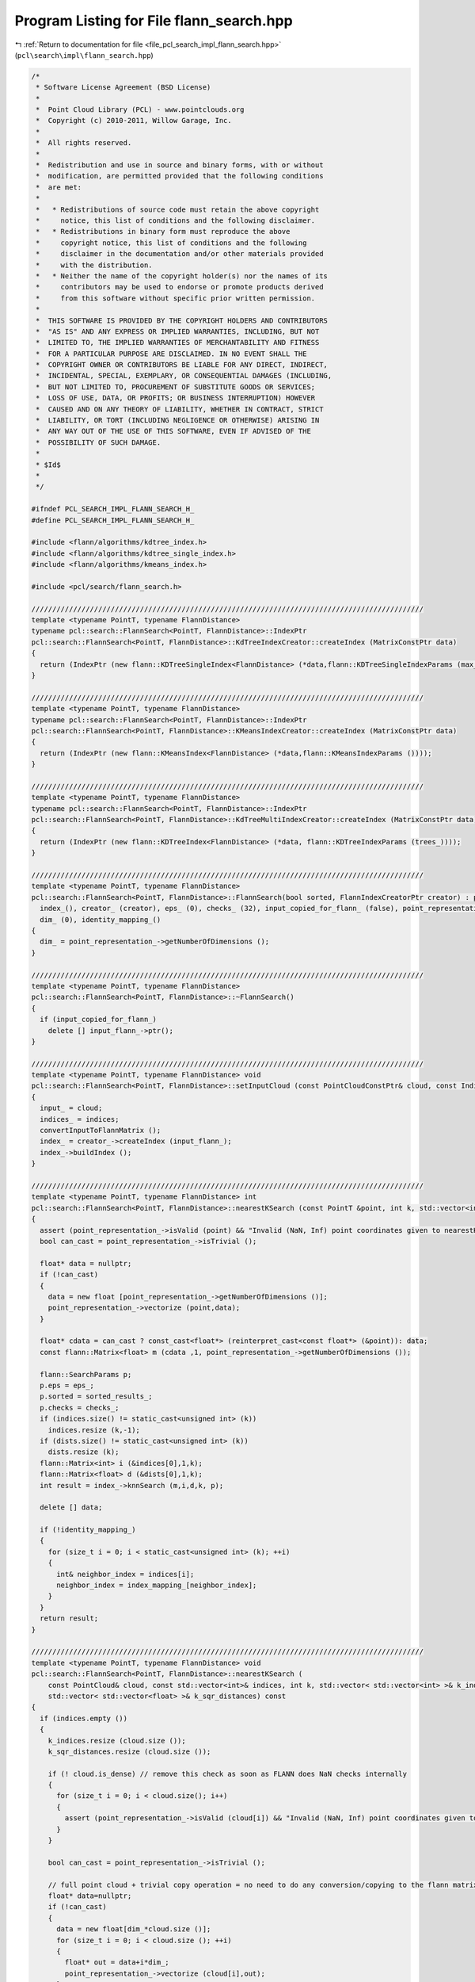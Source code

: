 
.. _program_listing_file_pcl_search_impl_flann_search.hpp:

Program Listing for File flann_search.hpp
=========================================

|exhale_lsh| :ref:`Return to documentation for file <file_pcl_search_impl_flann_search.hpp>` (``pcl\search\impl\flann_search.hpp``)

.. |exhale_lsh| unicode:: U+021B0 .. UPWARDS ARROW WITH TIP LEFTWARDS

.. code-block:: cpp

   /*
    * Software License Agreement (BSD License)
    *
    *  Point Cloud Library (PCL) - www.pointclouds.org
    *  Copyright (c) 2010-2011, Willow Garage, Inc.
    *
    *  All rights reserved.
    *
    *  Redistribution and use in source and binary forms, with or without
    *  modification, are permitted provided that the following conditions
    *  are met:
    *
    *   * Redistributions of source code must retain the above copyright
    *     notice, this list of conditions and the following disclaimer.
    *   * Redistributions in binary form must reproduce the above
    *     copyright notice, this list of conditions and the following
    *     disclaimer in the documentation and/or other materials provided
    *     with the distribution.
    *   * Neither the name of the copyright holder(s) nor the names of its
    *     contributors may be used to endorse or promote products derived
    *     from this software without specific prior written permission.
    *
    *  THIS SOFTWARE IS PROVIDED BY THE COPYRIGHT HOLDERS AND CONTRIBUTORS
    *  "AS IS" AND ANY EXPRESS OR IMPLIED WARRANTIES, INCLUDING, BUT NOT
    *  LIMITED TO, THE IMPLIED WARRANTIES OF MERCHANTABILITY AND FITNESS
    *  FOR A PARTICULAR PURPOSE ARE DISCLAIMED. IN NO EVENT SHALL THE
    *  COPYRIGHT OWNER OR CONTRIBUTORS BE LIABLE FOR ANY DIRECT, INDIRECT,
    *  INCIDENTAL, SPECIAL, EXEMPLARY, OR CONSEQUENTIAL DAMAGES (INCLUDING,
    *  BUT NOT LIMITED TO, PROCUREMENT OF SUBSTITUTE GOODS OR SERVICES;
    *  LOSS OF USE, DATA, OR PROFITS; OR BUSINESS INTERRUPTION) HOWEVER
    *  CAUSED AND ON ANY THEORY OF LIABILITY, WHETHER IN CONTRACT, STRICT
    *  LIABILITY, OR TORT (INCLUDING NEGLIGENCE OR OTHERWISE) ARISING IN
    *  ANY WAY OUT OF THE USE OF THIS SOFTWARE, EVEN IF ADVISED OF THE
    *  POSSIBILITY OF SUCH DAMAGE.
    *
    * $Id$
    *
    */
   
   #ifndef PCL_SEARCH_IMPL_FLANN_SEARCH_H_
   #define PCL_SEARCH_IMPL_FLANN_SEARCH_H_
   
   #include <flann/algorithms/kdtree_index.h>
   #include <flann/algorithms/kdtree_single_index.h>
   #include <flann/algorithms/kmeans_index.h>
   
   #include <pcl/search/flann_search.h>
   
   //////////////////////////////////////////////////////////////////////////////////////////////
   template <typename PointT, typename FlannDistance>
   typename pcl::search::FlannSearch<PointT, FlannDistance>::IndexPtr
   pcl::search::FlannSearch<PointT, FlannDistance>::KdTreeIndexCreator::createIndex (MatrixConstPtr data)
   {
     return (IndexPtr (new flann::KDTreeSingleIndex<FlannDistance> (*data,flann::KDTreeSingleIndexParams (max_leaf_size_))));
   }
   
   //////////////////////////////////////////////////////////////////////////////////////////////
   template <typename PointT, typename FlannDistance>
   typename pcl::search::FlannSearch<PointT, FlannDistance>::IndexPtr
   pcl::search::FlannSearch<PointT, FlannDistance>::KMeansIndexCreator::createIndex (MatrixConstPtr data)
   {
     return (IndexPtr (new flann::KMeansIndex<FlannDistance> (*data,flann::KMeansIndexParams ())));
   }
   
   //////////////////////////////////////////////////////////////////////////////////////////////
   template <typename PointT, typename FlannDistance>
   typename pcl::search::FlannSearch<PointT, FlannDistance>::IndexPtr
   pcl::search::FlannSearch<PointT, FlannDistance>::KdTreeMultiIndexCreator::createIndex (MatrixConstPtr data)
   {
     return (IndexPtr (new flann::KDTreeIndex<FlannDistance> (*data, flann::KDTreeIndexParams (trees_))));
   }
   
   //////////////////////////////////////////////////////////////////////////////////////////////
   template <typename PointT, typename FlannDistance>
   pcl::search::FlannSearch<PointT, FlannDistance>::FlannSearch(bool sorted, FlannIndexCreatorPtr creator) : pcl::search::Search<PointT> ("FlannSearch",sorted),
     index_(), creator_ (creator), eps_ (0), checks_ (32), input_copied_for_flann_ (false), point_representation_ (new DefaultPointRepresentation<PointT>),
     dim_ (0), identity_mapping_()
   {
     dim_ = point_representation_->getNumberOfDimensions ();
   }
   
   //////////////////////////////////////////////////////////////////////////////////////////////
   template <typename PointT, typename FlannDistance>
   pcl::search::FlannSearch<PointT, FlannDistance>::~FlannSearch()
   {
     if (input_copied_for_flann_)
       delete [] input_flann_->ptr();
   }
   
   //////////////////////////////////////////////////////////////////////////////////////////////
   template <typename PointT, typename FlannDistance> void
   pcl::search::FlannSearch<PointT, FlannDistance>::setInputCloud (const PointCloudConstPtr& cloud, const IndicesConstPtr& indices)
   {
     input_ = cloud;
     indices_ = indices;
     convertInputToFlannMatrix ();
     index_ = creator_->createIndex (input_flann_);
     index_->buildIndex ();
   }
   
   //////////////////////////////////////////////////////////////////////////////////////////////
   template <typename PointT, typename FlannDistance> int
   pcl::search::FlannSearch<PointT, FlannDistance>::nearestKSearch (const PointT &point, int k, std::vector<int> &indices, std::vector<float> &dists) const
   {
     assert (point_representation_->isValid (point) && "Invalid (NaN, Inf) point coordinates given to nearestKSearch!"); // remove this check as soon as FLANN does NaN checks internally
     bool can_cast = point_representation_->isTrivial ();
   
     float* data = nullptr;
     if (!can_cast)
     {
       data = new float [point_representation_->getNumberOfDimensions ()];
       point_representation_->vectorize (point,data);
     }
   
     float* cdata = can_cast ? const_cast<float*> (reinterpret_cast<const float*> (&point)): data;
     const flann::Matrix<float> m (cdata ,1, point_representation_->getNumberOfDimensions ());
   
     flann::SearchParams p;
     p.eps = eps_;
     p.sorted = sorted_results_;
     p.checks = checks_;
     if (indices.size() != static_cast<unsigned int> (k))
       indices.resize (k,-1);
     if (dists.size() != static_cast<unsigned int> (k))
       dists.resize (k);
     flann::Matrix<int> i (&indices[0],1,k);
     flann::Matrix<float> d (&dists[0],1,k);
     int result = index_->knnSearch (m,i,d,k, p);
   
     delete [] data;
   
     if (!identity_mapping_)
     {
       for (size_t i = 0; i < static_cast<unsigned int> (k); ++i)
       {
         int& neighbor_index = indices[i];
         neighbor_index = index_mapping_[neighbor_index];
       }
     }
     return result;
   }
   
   //////////////////////////////////////////////////////////////////////////////////////////////
   template <typename PointT, typename FlannDistance> void
   pcl::search::FlannSearch<PointT, FlannDistance>::nearestKSearch (
       const PointCloud& cloud, const std::vector<int>& indices, int k, std::vector< std::vector<int> >& k_indices,
       std::vector< std::vector<float> >& k_sqr_distances) const
   {
     if (indices.empty ())
     {
       k_indices.resize (cloud.size ());
       k_sqr_distances.resize (cloud.size ());
   
       if (! cloud.is_dense) // remove this check as soon as FLANN does NaN checks internally
       {
         for (size_t i = 0; i < cloud.size(); i++)
         {
           assert (point_representation_->isValid (cloud[i]) && "Invalid (NaN, Inf) point coordinates given to nearestKSearch!");
         }
       }
   
       bool can_cast = point_representation_->isTrivial ();
   
       // full point cloud + trivial copy operation = no need to do any conversion/copying to the flann matrix!
       float* data=nullptr;
       if (!can_cast)
       {
         data = new float[dim_*cloud.size ()];
         for (size_t i = 0; i < cloud.size (); ++i)
         {
           float* out = data+i*dim_;
           point_representation_->vectorize (cloud[i],out);
         }
       }
   
       // const cast is evil, but the matrix constructor won't change the data, and the
       // search won't change the matrix
       float* cdata = can_cast ? const_cast<float*> (reinterpret_cast<const float*> (&cloud[0])): data;
       const flann::Matrix<float> m (cdata ,cloud.size (), dim_, can_cast ? sizeof (PointT) : dim_ * sizeof (float) );
   
       flann::SearchParams p;
       p.sorted = sorted_results_;
       p.eps = eps_;
       p.checks = checks_;
       index_->knnSearch (m,k_indices,k_sqr_distances,k, p);
   
       delete [] data;
     }
     else // if indices are present, the cloud has to be copied anyway. Only copy the relevant parts of the points here.
     {
       k_indices.resize (indices.size ());
       k_sqr_distances.resize (indices.size ());
   
       if (! cloud.is_dense) // remove this check as soon as FLANN does NaN checks internally
       {
         for (size_t i = 0; i < indices.size(); i++)
         {
           assert (point_representation_->isValid (cloud [indices[i]]) && "Invalid (NaN, Inf) point coordinates given to nearestKSearch!");
         }
       }
   
       float* data=new float [dim_*indices.size ()];
       for (size_t i = 0; i < indices.size (); ++i)
       {
         float* out = data+i*dim_;
         point_representation_->vectorize (cloud[indices[i]],out);
       }
       const flann::Matrix<float> m (data ,indices.size (), point_representation_->getNumberOfDimensions ());
   
       flann::SearchParams p;
       p.sorted = sorted_results_;
       p.eps = eps_;
       p.checks = checks_;
       index_->knnSearch (m,k_indices,k_sqr_distances,k, p);
   
       delete[] data;
     }
     if (!identity_mapping_)
     {
       for (auto &k_index : k_indices)
       {
         for (int &neighbor_index : k_index)
         {
           neighbor_index = index_mapping_[neighbor_index];
         }
       }
     }
   }
   
   //////////////////////////////////////////////////////////////////////////////////////////////
   template <typename PointT, typename FlannDistance> int
   pcl::search::FlannSearch<PointT, FlannDistance>::radiusSearch (const PointT& point, double radius,
       std::vector<int> &indices, std::vector<float> &distances,
       unsigned int max_nn) const
   {
     assert (point_representation_->isValid (point) && "Invalid (NaN, Inf) point coordinates given to radiusSearch!"); // remove this check as soon as FLANN does NaN checks internally
     bool can_cast = point_representation_->isTrivial ();
   
     float* data = nullptr;
     if (!can_cast)
     {
       data = new float [point_representation_->getNumberOfDimensions ()];
       point_representation_->vectorize (point,data);
     }
   
     float* cdata = can_cast ? const_cast<float*> (reinterpret_cast<const float*> (&point)) : data;
     const flann::Matrix<float> m (cdata ,1, point_representation_->getNumberOfDimensions ());
   
     flann::SearchParams p;
     p.sorted = sorted_results_;
     p.eps = eps_;
     p.max_neighbors = max_nn > 0 ? max_nn : -1;
     p.checks = checks_;
     std::vector<std::vector<int> > i (1);
     std::vector<std::vector<float> > d (1);
     int result = index_->radiusSearch (m,i,d,static_cast<float> (radius * radius), p);
   
     delete [] data;
     indices = i [0];
     distances = d [0];
   
     if (!identity_mapping_)
     {
       for (int &neighbor_index : indices)
       {
         neighbor_index = index_mapping_ [neighbor_index];
       }
     }
     return result;
   }
   
   //////////////////////////////////////////////////////////////////////////////////////////////
   template <typename PointT, typename FlannDistance> void
   pcl::search::FlannSearch<PointT, FlannDistance>::radiusSearch (
       const PointCloud& cloud, const std::vector<int>& indices, double radius, std::vector< std::vector<int> >& k_indices,
       std::vector< std::vector<float> >& k_sqr_distances, unsigned int max_nn) const
   {
     if (indices.empty ()) // full point cloud + trivial copy operation = no need to do any conversion/copying to the flann matrix!
     {
       k_indices.resize (cloud.size ());
       k_sqr_distances.resize (cloud.size ());
   
       if (! cloud.is_dense) // remove this check as soon as FLANN does NaN checks internally
       {
         for (size_t i = 0; i < cloud.size(); i++)
         {
           assert (point_representation_->isValid (cloud[i]) && "Invalid (NaN, Inf) point coordinates given to radiusSearch!");
         }
       }
   
       bool can_cast = point_representation_->isTrivial ();
   
       float* data = nullptr;
       if (!can_cast)
       {
         data = new float[dim_*cloud.size ()];
         for (size_t i = 0; i < cloud.size (); ++i)
         {
           float* out = data+i*dim_;
           point_representation_->vectorize (cloud[i],out);
         }
       }
   
       float* cdata = can_cast ? const_cast<float*> (reinterpret_cast<const float*> (&cloud[0])) : data;
       const flann::Matrix<float> m (cdata ,cloud.size (), dim_, can_cast ? sizeof (PointT) : dim_ * sizeof (float));
   
       flann::SearchParams p;
       p.sorted = sorted_results_;
       p.eps = eps_;
       p.checks = checks_;
       // here: max_nn==0: take all neighbors. flann: max_nn==0: return no neighbors, only count them. max_nn==-1: return all neighbors
       p.max_neighbors = max_nn != 0 ? max_nn : -1;
       index_->radiusSearch (m,k_indices,k_sqr_distances,static_cast<float> (radius * radius), p);
   
       delete [] data;
     }
     else // if indices are present, the cloud has to be copied anyway. Only copy the relevant parts of the points here.
     {
       k_indices.resize (indices.size ());
       k_sqr_distances.resize (indices.size ());
   
       if (! cloud.is_dense)  // remove this check as soon as FLANN does NaN checks internally
       {
         for (size_t i = 0; i < indices.size(); i++)
         {
           assert (point_representation_->isValid (cloud [indices[i]]) && "Invalid (NaN, Inf) point coordinates given to radiusSearch!");
         }
       }
   
       float* data = new float [dim_ * indices.size ()];
       for (size_t i = 0; i < indices.size (); ++i)
       {
         float* out = data+i*dim_;
         point_representation_->vectorize (cloud[indices[i]], out);
       }
       const flann::Matrix<float> m (data, cloud.size (), point_representation_->getNumberOfDimensions ());
   
       flann::SearchParams p;
       p.sorted = sorted_results_;
       p.eps = eps_;
       p.checks = checks_;
       // here: max_nn==0: take all neighbors. flann: max_nn==0: return no neighbors, only count them. max_nn==-1: return all neighbors
       p.max_neighbors = max_nn != 0 ? max_nn : -1;
       index_->radiusSearch (m, k_indices, k_sqr_distances, static_cast<float> (radius * radius), p);
   
       delete[] data;
     }
     if (!identity_mapping_)
     {
       for (auto &k_index : k_indices)
       {
         for (int &neighbor_index : k_index)
         {
           neighbor_index = index_mapping_[neighbor_index];
         }
       }
     }
   }
   
   //////////////////////////////////////////////////////////////////////////////////////////////
   template <typename PointT, typename FlannDistance> void
   pcl::search::FlannSearch<PointT, FlannDistance>::convertInputToFlannMatrix ()
   {
     size_t original_no_of_points = indices_ && !indices_->empty () ? indices_->size () : input_->size ();
   
     if (input_copied_for_flann_)
       delete input_flann_->ptr();
     input_copied_for_flann_ = true;
     index_mapping_.clear();
     identity_mapping_ = true;
   
     //cloud_ = (float*)malloc (original_no_of_points * dim_ * sizeof (float));
     //index_mapping_.reserve(original_no_of_points);
     //identity_mapping_ = true;
   
     if (!indices_ || indices_->empty ())
     {
       // best case: all points can be passed to flann without any conversions
       if (input_->is_dense && point_representation_->isTrivial ())
       {
         // const cast is evil, but flann won't change the data
         input_flann_ = MatrixPtr (new flann::Matrix<float> (const_cast<float*>(reinterpret_cast<const float*>(&(*input_) [0])), original_no_of_points, point_representation_->getNumberOfDimensions (),sizeof (PointT)));
         input_copied_for_flann_ = false;
       }
       else
       {
         input_flann_ = MatrixPtr (new flann::Matrix<float> (new float[original_no_of_points*point_representation_->getNumberOfDimensions ()], original_no_of_points, point_representation_->getNumberOfDimensions ()));
         float* cloud_ptr = input_flann_->ptr();
         for (size_t i = 0; i < original_no_of_points; ++i)
         {
           const PointT& point = (*input_)[i];
           // Check if the point is invalid
           if (!point_representation_->isValid (point))
           {
             identity_mapping_ = false;
             continue;
           }
   
           index_mapping_.push_back (static_cast<int> (i));  // If the returned index should be for the indices vector
   
           point_representation_->vectorize (point, cloud_ptr);
           cloud_ptr += dim_;
         }
       }
   
     }
     else
     {
       input_flann_ = MatrixPtr (new flann::Matrix<float> (new float[original_no_of_points*point_representation_->getNumberOfDimensions ()], original_no_of_points, point_representation_->getNumberOfDimensions ()));
       float* cloud_ptr = input_flann_->ptr();
       for (size_t indices_index = 0; indices_index < original_no_of_points; ++indices_index)
       {
         int cloud_index = (*indices_)[indices_index];
         const PointT&  point = (*input_)[cloud_index];
         // Check if the point is invalid
         if (!point_representation_->isValid (point))
         {
           identity_mapping_ = false;
           continue;
         }
   
         index_mapping_.push_back (static_cast<int> (indices_index));  // If the returned index should be for the indices vector
   
         point_representation_->vectorize (point, cloud_ptr);
         cloud_ptr += dim_;
       }
     }
     if (input_copied_for_flann_)
       input_flann_->rows = index_mapping_.size ();
   }
   
   #define PCL_INSTANTIATE_FlannSearch(T) template class PCL_EXPORTS pcl::search::FlannSearch<T>;
   
   #endif
